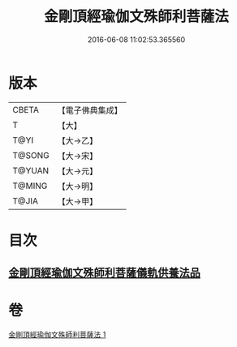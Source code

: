 #+TITLE: 金剛頂經瑜伽文殊師利菩薩法 
#+DATE: 2016-06-08 11:02:53.365560

* 版本
 |     CBETA|【電子佛典集成】|
 |         T|【大】     |
 |      T@YI|【大→乙】   |
 |    T@SONG|【大→宋】   |
 |    T@YUAN|【大→元】   |
 |    T@MING|【大→明】   |
 |     T@JIA|【大→甲】   |

* 目次
** [[file:KR6j0395_001.txt::001-0705c7][金剛頂經瑜伽文殊師利菩薩儀軌供養法品]]

* 卷
[[file:KR6j0395_001.txt][金剛頂經瑜伽文殊師利菩薩法 1]]

